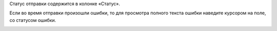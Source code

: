 Статус отправки содержится в колонке «Статус».

.. image:: ../_images/07-event-log/1.png

Если во время отправки произошли ошибки, то для просмотра полного текста ошибки наведите курсором на поле, со статусом ошибки.

.. image:: ../_images/07-event-log/2.png